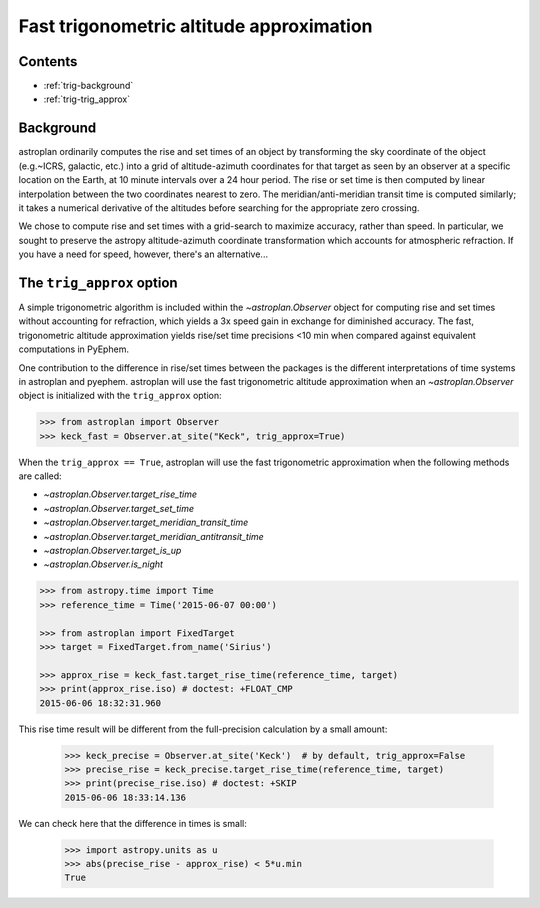 .. _trig_approx_tutorial:

*****************************************
Fast trigonometric altitude approximation
*****************************************

Contents
========

* :ref:`trig-background`
* :ref:`trig-trig_approx`

.. _trig-background:

Background
==========

astroplan ordinarily computes the rise and set times of an object by
transforming the sky coordinate of the object (e.g.~ICRS, galactic, etc.) into a
grid of altitude-azimuth coordinates for that target as seen by an observer at a
specific location on the Earth, at 10 minute intervals over a 24 hour period.
The rise or set time is then computed by linear interpolation between the two
coordinates nearest to zero. The meridian/anti-meridian transit time is computed
similarly; it takes a numerical derivative of the altitudes before searching for
the appropriate zero crossing.

We chose to compute rise and set times with a grid-search to maximize accuracy,
rather than speed. In particular, we sought to preserve the astropy
altitude-azimuth coordinate transformation which accounts for atmospheric
refraction. If you have a need for speed, however, there's an alternative...

.. _trig-trig_approx:

The ``trig_approx`` option
==========================

A simple trigonometric algorithm is included within the `~astroplan.Observer`
object for computing rise and set times without accounting for refraction, which
yields a 3x speed gain in exchange for diminished accuracy. The fast,
trigonometric altitude approximation yields rise/set time precisions <10 min
when compared against equivalent computations in PyEphem.

One contribution to the difference in rise/set times between the packages is the
different interpretations of time systems in astroplan and pyephem. astroplan
will use the fast trigonometric altitude approximation when an
`~astroplan.Observer` object is initialized with the ``trig_approx`` option:


.. code-block:: python

    >>> from astroplan import Observer
    >>> keck_fast = Observer.at_site("Keck", trig_approx=True)

When the ``trig_approx == True``, astroplan will use the fast trigonometric
approximation when the following methods are called:

- `~astroplan.Observer.target_rise_time`
- `~astroplan.Observer.target_set_time`
- `~astroplan.Observer.target_meridian_transit_time`
- `~astroplan.Observer.target_meridian_antitransit_time`
- `~astroplan.Observer.target_is_up`
- `~astroplan.Observer.is_night`


.. code-block:: python

    >>> from astropy.time import Time
    >>> reference_time = Time('2015-06-07 00:00')

    >>> from astroplan import FixedTarget
    >>> target = FixedTarget.from_name('Sirius')

    >>> approx_rise = keck_fast.target_rise_time(reference_time, target)
    >>> print(approx_rise.iso) # doctest: +FLOAT_CMP
    2015-06-06 18:32:31.960

This rise time result will be different from the full-precision calculation by
a small amount:

    >>> keck_precise = Observer.at_site('Keck')  # by default, trig_approx=False
    >>> precise_rise = keck_precise.target_rise_time(reference_time, target)
    >>> print(precise_rise.iso) # doctest: +SKIP
    2015-06-06 18:33:14.136

We can check here that the difference in times is small:

    >>> import astropy.units as u
    >>> abs(precise_rise - approx_rise) < 5*u.min
    True

